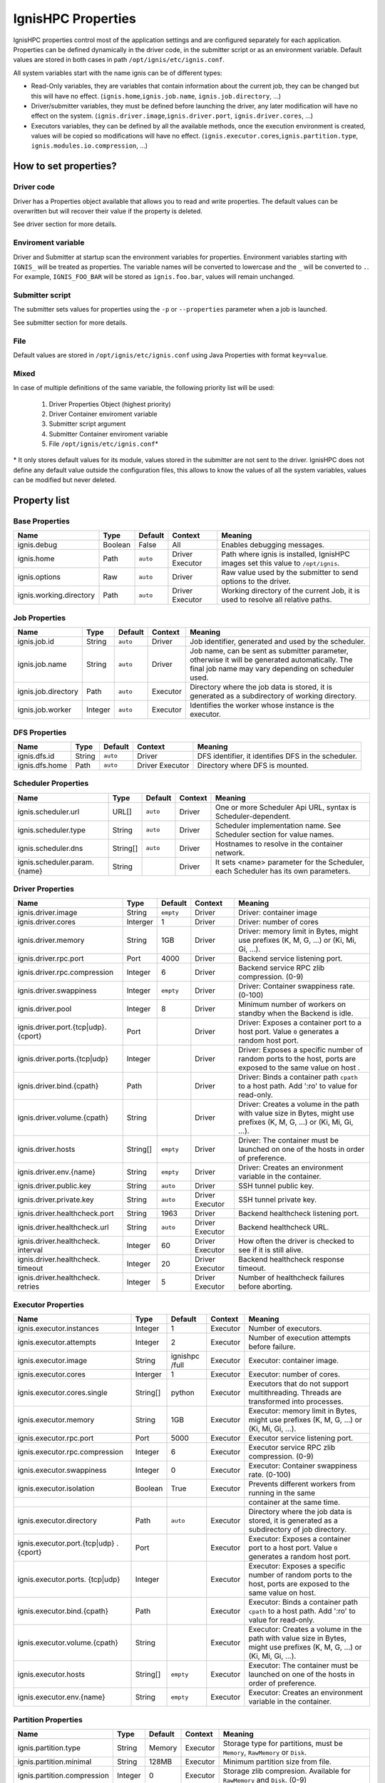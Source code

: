 ===================
IgnisHPC Properties
===================

IgnisHPC properties control most of the application settings and are configured separately for each application.
Properties can be defined dynamically in the driver code, in the submitter script or as an environment variable. Default
values are stored in both cases in path ``/opt/ignis/etc/ignis.conf``.

All system variables start with the name ignis can be of different types:

-  Read-Only variables, they are variables that contain information about the current job, they can be changed but this
   will have no effect. (``ignis.home``,\ ``ignis.job.name``, ``ignis.job.directory``, …)

-  Driver/submitter variables, they must be defined before launching the driver, any later modification will have no
   effect on the system. (``ignis.driver.image``,\ ``ignis.driver.port``, ``ignis.driver.cores``, …)

-  Executors variables, they can be defined by all the available methods, once the execution environment is created,
   values will be copied so modifications will have no effect. (``ignis.executor.cores``,\ ``ignis.partition.type``,
   ``ignis.modules.io.compression``, …)

----------------------
How to set properties?
----------------------

Driver code
^^^^^^^^^^^

Driver has a Properties object available that allows you to read and write properties. The default values can be
overwritten but will recover their value if the property is deleted.

See driver section for more details.

Enviroment variable
^^^^^^^^^^^^^^^^^^^

Driver and Submitter at startup scan the environment variables for properties. Environment variables starting with
``IGNIS_`` will be treated as properties. The variable names will be converted to lowercase and the ``_`` will be
converted to ``.``. For example, ``IGNIS_FOO_BAR`` will be stored as ``ignis.foo.bar``, values will remain unchanged.

Submitter script
^^^^^^^^^^^^^^^^

The submitter sets values for properties using the ``-p`` or ``--properties`` parameter when a job is launched.

See submitter section for more details.

File
^^^^

Default values are stored in ``/opt/ignis/etc/ignis.conf`` using Java Properties with format ``key=value``.


Mixed
^^^^^

In case of multiple definitions of the same variable, the following priority list will be used: 

  1. Driver Properties Object (highest priority) 
  2. Driver Container enviroment variable 
  3. Submitter script argument 
  4. Submitter Container enviroment variable 
  5. File ``/opt/ignis/etc/ignis.conf``\ \*

\* It only stores default values for its module, values stored in the submitter are not sent to the driver. IgnisHPC
does not define any default value outside the configuration files, this allows to know the values of all the system
variables, values can be modified but never deleted.


-----------------
Property list
-----------------

Base Properties
^^^^^^^^^^^^^^^
+-------------------------------+---------+---------+----------+------------------------------------------------------+
| Name                          | Type    | Default | Context  | Meaning                                              |
+===============================+=========+=========+==========+======================================================+
| ignis.debug                   | Boolean | False   | All      | Enables debugging messages.                          |
+-------------------------------+---------+---------+----------+------------------------------------------------------+
| ignis.home                    | Path    | ``auto``| Driver   | Path where ignis is installed, IgnisHPC images set   |
|                               |         |         | Executor | this value to ``/opt/ignis``.                        |
+-------------------------------+---------+---------+----------+------+-----------------------------------------------+
| ignis.options                 | Raw     | ``auto``| Driver   | Raw value used by the submitter to send options to   |
|                               |         |         |          | the driver.                                          |
+-------------------------------+---------+---------+----------+------+-----------------------------------------------+
| ignis.working.directory       | Path    | ``auto``| Driver   | Working directory of the current Job, it is used to  |
|                               |         |         | Executor | resolve all relative paths.                          |
+-------------------------------+---------+---------+----------+------------------------------------------------------+


Job Properties
^^^^^^^^^^^^^^
+-------------------------------+---------+---------+----------+------------------------------------------------------+
| Name                          | Type    | Default | Context  | Meaning                                              |
+===============================+=========+=========+==========+======================================================+
| ignis.job.id                  | String  | ``auto``| Driver   | Job identifier, generated and used by the scheduler. |    
+-------------------------------+---------+---------+----------+------------------------------------------------------+    
| ignis.job.name                | String  | ``auto``| Driver   | Job name, can be sent as submitter parameter,        |
|                               |         |         |          | otherwise it will be generated automatically. The    |
|                               |         |         |          | final job name may vary depending on scheduler used. |
+-------------------------------+---------+---------+----------+------------------------------------------------------+
| ignis.job.directory           | Path    | ``auto``| Executor | Directory where the job data is stored, it is        |
|                               |         |         |          | generated as a subdirectory of working directory.    |
+-------------------------------+---------+---------+----------+------------------------------------------------------+
| ignis.job.worker              | Integer | ``auto``| Executor | Identifies the worker whose instance is the executor.|                                                         
+-------------------------------+---------+---------+----------+------------------------------------------------------+


DFS Properties
^^^^^^^^^^^^^^
+-------------------------------+---------+---------+----------+------------------------------------------------------+
| Name                          | Type    | Default | Context  | Meaning                                              |
+===============================+=========+=========+==========+======================================================+
| ignis.dfs.id                  | String  | ``auto``| Driver   | DFS identifier, it identifies DFS in the scheduler.  |
+-------------------------------+---------+---------+----------+------------------------------------------------------+  
| ignis.dfs.home                | Path    | ``auto``| Driver   | Directory where DFS is mounted.                      |
|                               |         |         | Executor |                                                      |
+-------------------------------+---------+---------+----------+------------------------------------------------------+  


Scheduler Properties
^^^^^^^^^^^^^^^^^^^^
+-------------------------------+---------+---------+----------+------------------------------------------------------+
| Name                          | Type    | Default | Context  | Meaning                                              |
+===============================+=========+=========+==========+======================================================+
| ignis.scheduler.url           | URL[]   | ``auto``| Driver   | One or more Scheduler Api URL, syntax is             |  
|                               |         |         |          | Scheduler-dependent.                                 |
+-------------------------------+---------+---------+----------+------------------------------------------------------+  
| ignis.scheduler.type          | String  | ``auto``| Driver   | Scheduler implementation name. See Scheduler section |  
|                               |         |         |          | for value names.                                     |
+-------------------------------+---------+---------+----------+------------------------------------------------------+  
| ignis.scheduler.dns           | String[]| ``auto``| Driver   | Hostnames to resolve in the container network.       |  
+-------------------------------+---------+---------+----------+------------------------------------------------------+  
| ignis.scheduler.param.{name}  | String  |         | Driver   | It sets <name> parameter for the Scheduler,          | 
|                               |         |         |          | each Scheduler has its own parameters.               |
+-------------------------------+---------+---------+----------+------------------------------------------------------+  


Driver Properties
^^^^^^^^^^^^^^^^^
+-------------------------------+---------+---------+----------+------------------------------------------------------+
| Name                          | Type    | Default | Context  | Meaning                                              |
+===============================+=========+=========+==========+======================================================+
| ignis.driver.image            | String  |``empty``| Driver   | Driver: container image                              |
+-------------------------------+---------+---------+----------+------------------------------------------------------+  
| ignis.driver.cores            | Interger| 1       | Driver   | Driver: number of cores                              |
+-------------------------------+---------+---------+----------+------------------------------------------------------+  
| ignis.driver.memory           | String  | 1GB     | Driver   | Driver: memory limit in Bytes, might use prefixes    |
|                               |         |         |          | (K, M, G, ...) or (Ki, Mi, Gi, ...).                 |
+-------------------------------+---------+---------+----------+------------------------------------------------------+  
| ignis.driver.rpc.port         | Port    | 4000    | Driver   | Backend service listening port.                      |
+-------------------------------+---------+---------+----------+------------------------------------------------------+  
| ignis.driver.rpc.compression  | Integer | 6       | Driver   | Backend service RPC zlib compression. (0-9)          |
+-------------------------------+---------+---------+----------+------------------------------------------------------+  
| ignis.driver.swappiness       | Integer |``empty``| Driver   | Driver: Container swappiness rate. (0-100)           |
+-------------------------------+---------+---------+----------+------------------------------------------------------+  
| ignis.driver.pool             | Integer | 8       | Driver   | Minimum number of workers on standby when the Backend|
|                               |         |         |          | is idle.                                             |
+-------------------------------+---------+---------+----------+------------------------------------------------------+  
| ignis.driver.port.{tcp\|udp}. | Port    |         | Driver   | Driver: Exposes a container port to a host port.     |
| {cport}                       |         |         |          | Value ``0`` generates a random host port.            |
+-------------------------------+---------+---------+----------+------------------------------------------------------+  
| ignis.driver.ports.{tcp\|udp} | Integer |         | Driver   | Driver: Exposes a specific number of random ports to |
|                               |         |         |          | the host, ports are exposed to the same value on host|
|                               |         |         |          | .                                                    |
+-------------------------------+---------+---------+----------+------------------------------------------------------+  
| ignis.driver.bind.{cpath}     | Path    |         | Driver   | Driver: Binds a container path ``cpath`` to a host   |
|                               |         |         |          | path. Add ':ro' to value for read-only.              |
+-------------------------------+---------+---------+----------+------------------------------------------------------+  
| ignis.driver.volume.{cpath}   | String  |         | Driver   | Driver: Creates a volume in the path with value size |
|                               |         |         |          | in Bytes, might use prefixes (K, M, G, ...) or       |   
|                               |         |         |          | (Ki, Mi, Gi, ...).                                   |                                            
+-------------------------------+---------+---------+----------+------------------------------------------------------+  
| ignis.driver.hosts            | String[]|``empty``| Driver   | Driver: The container must be launched on one of the |
|                               |         |         |          | hosts in order of preference.                        |
+-------------------------------+---------+---------+----------+------------------------------------------------------+  
| ignis.driver.env.{name}       | String  |``empty``| Driver   | Driver: Creates an environment variable in the       |
|                               |         |         |          | container.                                           |
+-------------------------------+---------+---------+----------+------------------------------------------------------+  
| ignis.driver.public.key       | String  | ``auto``| Driver   | SSH tunnel public key.                               |
+-------------------------------+---------+---------+----------+------------------------------------------------------+  
| ignis.driver.private.key      | String  | ``auto``| Driver   | SSH tunnel private key.                              |
|                               |         |         | Executor |                                                      |  
+-------------------------------+---------+---------+----------+------------------------------------------------------+  
| ignis.driver.healthcheck.port | String  | 1963    | Driver   | Backend healthcheck listening port.                  |
+-------------------------------+---------+---------+----------+------------------------------------------------------+  
| ignis.driver.healthcheck.url  | String  | ``auto``| Driver   | Backend healthcheck URL.                             |
|                               |         |         | Executor |                                                      |
+-------------------------------+---------+---------+----------+------------------------------------------------------+  
| ignis.driver.healthcheck.     | Integer | 60      | Driver   | How often the driver is checked to see if it is still|
| interval                      |         |         | Executor | alive.                                               |
+-------------------------------+---------+---------+----------+------------------------------------------------------+  
| ignis.driver.healthcheck.     | Integer | 20      | Driver   | Backend healthcheck response timeout.                |
| timeout                       |         |         | Executor |                                                      |
+-------------------------------+---------+---------+----------+------------------------------------------------------+  
| ignis.driver.healthcheck.     | Integer | 5       | Driver   | Number of healthcheck failures before aborting.      |
| retries                       |         |         | Executor |                                                      |
+-------------------------------+---------+---------+----------+------------------------------------------------------+  



Executor Properties
^^^^^^^^^^^^^^^^^^^
+-------------------------------+---------+---------+----------+------------------------------------------------------+
| Name                          | Type    | Default | Context  | Meaning                                              |
+===============================+=========+=========+==========+======================================================+
| ignis.executor.instances      | Integer | 1       | Executor | Number of executors.                                 |
+-------------------------------+---------+---------+----------+------------------------------------------------------+ 
| ignis.executor.attempts       | Integer | 2       | Executor | Number of execution attempts before failure.         |
+-------------------------------+---------+---------+----------+------------------------------------------------------+ 
| ignis.executor.image          | String  | ignishpc| Executor | Executor: container image.                           |
|                               |         | /full   |          |                                                      |
+-------------------------------+---------+---------+----------+------------------------------------------------------+ 
| ignis.executor.cores          | Interger| 1       | Executor | Executor: number of cores.                           |
+-------------------------------+---------+---------+----------+------------------------------------------------------+ 
| ignis.executor.cores.single   | String[]| python  | Executor | Executors that do not support multithreading. Threads|
|                               |         |         |          | are transformed into processes.                      |
+-------------------------------+---------+---------+----------+------------------------------------------------------+ 
| ignis.executor.memory         | String  | 1GB     | Executor | Executor: memory limit in Bytes, might use prefixes  |
|                               |         |         |          | (K, M, G, ...) or (Ki, Mi, Gi, ...).                 |
+-------------------------------+---------+---------+----------+------------------------------------------------------+ 
| ignis.executor.rpc.port       | Port    | 5000    | Executor | Executor service listening port.                     |
+-------------------------------+---------+---------+----------+------------------------------------------------------+ 
| ignis.executor.rpc.compression| Integer | 6       | Executor | Executor service RPC zlib compression. (0-9)         |
+-------------------------------+---------+---------+----------+------------------------------------------------------+ 
| ignis.executor.swappiness     | Integer | 0       | Executor | Executor: Container swappiness rate. (0-100)         |
+-------------------------------+---------+---------+----------+------------------------------------------------------+ 
| ignis.executor.isolation      | Boolean | True    | Executor | Prevents different workers from running in the same  |
+-------------------------------+---------+---------+----------+------------------------------------------------------+ 
|                               |         |         |          | container at the same time.                          |
+-------------------------------+---------+---------+----------+------------------------------------------------------+ 
| ignis.executor.directory      | Path    | ``auto``| Executor | Directory where the job data is stored, it is        | 
|                               |         |         |          | generated as a subdirectory of job directory.        |
+-------------------------------+---------+---------+----------+------------------------------------------------------+ 
| ignis.executor.port.{tcp\|udp}| Port    |         | Executor | Executor: Exposes a container port to a host port.   |
| .{cport}                      |         |         |          | Value ``0`` generates a random host port.            |
+-------------------------------+---------+---------+----------+------------------------------------------------------+ 
| ignis.executor.ports.         | Integer |         | Executor | Executor: Exposes a specific number of random ports  |
| {tcp\|udp}                    |         |         |          | to the host, ports are exposed to the same value on  |  
|                               |         |         |          | host.                                                |                                                  
+-------------------------------+---------+---------+----------+------------------------------------------------------+ 
| ignis.executor.bind.{cpath}   | Path    |         | Executor | Executor: Binds a container path ``cpath`` to a host |
|                               |         |         |          | path. Add ':ro' to value for read-only.              |
+-------------------------------+---------+---------+----------+------------------------------------------------------+ 
| ignis.executor.volume.{cpath} | String  |         | Executor | Executor: Creates a volume in the path with value    |
|                               |         |         |          | size in Bytes, might use prefixes (K, M, G, ...) or  |
|                               |         |         |          | (Ki, Mi, Gi, ...).                                   |
+-------------------------------+---------+---------+----------+------------------------------------------------------+ 
| ignis.executor.hosts          | String[]|``empty``| Executor | Executor: The container must be launched on one of   |
|                               |         |         |          | the hosts in order of preference.                    |
+-------------------------------+---------+---------+----------+------------------------------------------------------+ 
| ignis.executor.env.{name}     | String  |``empty``| Executor | Executor: Creates an environment variable in the     |
|                               |         |         |          | container.                                           |
+-------------------------------+---------+---------+----------+------------------------------------------------------+ 


Partition Properties
^^^^^^^^^^^^^^^^^^^^
+-------------------------------+---------+---------+----------+------------------------------------------------------+
| Name                          | Type    | Default | Context  | Meaning                                              |
+===============================+=========+=========+==========+======================================================+
| ignis.partition.type          | String  | Memory  | Executor | Storage type for partitions, must be ``Memory``,     |
|                               |         |         |          | ``RawMemory`` or ``Disk``.                           |
+-------------------------------+---------+---------+----------+------------------------------------------------------+ 
| ignis.partition.minimal       | String  | 128MB   | Executor | Minimum partition size from file.                    |
+-------------------------------+---------+---------+----------+------------------------------------------------------+ 
| ignis.partition.compression   | Integer | 0       | Executor | Storage zlib compresion. Available for ``RawMemory`` |
|                               |         |         |          | and ``Disk``.  (0-9)                                 |
+-------------------------------+---------+---------+----------+------------------------------------------------------+ 
| ignis.partition.serialization | String  | native  | Executor | Type of serialization with executors of the same     |
|                               |         |         |          | language.                                            |
+-------------------------------+---------+---------+----------+------------------------------------------------------+ 


Transport Properties
^^^^^^^^^^^^^^^^^^^^
+-------------------------------+---------+---------+----------+------------------------------------------------------+
| Name                          | Type    | Default | Context  | Meaning                                              |
+===============================+=========+=========+==========+======================================================+
| ignis.transport.cores         | Float   | 0.0     | Executor | Number of threads used to execute a transport action |
|                               |         |         |          | at the same time. If the value is less than 1, the   |
|                               |         |         |          | value will be multiplied by ``ignis.executor.cores``.|
+-------------------------------+---------+---------+----------+------------------------------------------------------+ 
| ignis.transport.compression   | Integer | 0       | Executor | Transport zlib compresion. (0-9)                     |
+-------------------------------+---------+---------+----------+------------------------------------------------------+ 
| ignis.transport.ports         | Integer | 20      | Executor | Number of ports reserved for data exchange.          |
+-------------------------------+---------+---------+----------+------------------------------------------------------+ 
| ignis.transport.minimal       | String  | 100KB   | Executor | Minimum size to open a data transport channel,       |
|                               |         |         |          | otherwise it will be sent by RPC.                    |
+-------------------------------+---------+---------+----------+------------------------------------------------------+ 
| ignis.transport.element.size  | String  | 256B    | Executor | Average size per element to use as a reference when  |
|                               |         |         |          | it cannot be calculated.                             |
+-------------------------------+---------+---------+----------+------------------------------------------------------+ 


Module Properties
^^^^^^^^^^^^^^^^^
+-------------------------------+---------+---------+----------+------------------------------------------------------+
| Name                          | Type    | Default | Context  | Meaning                                              |
+===============================+=========+=========+==========+======================================================+
| ignis.modules.io.compression  | Integer | 0       | Executor | File zlib compresion. (0-9)                          |
+-------------------------------+---------+---------+----------+------------------------------------------------------+ 
| ignis.modules.io.cores        | Float   | 0.0     | Executor | Number of threads used to read/write files at the    |
|                               |         |         |          | same time. If the value is less than 1, the value    |
|                               |         |         |          | will be multiplied by ``ignis.executor.cores``.      |
+-------------------------------+---------+---------+----------+------------------------------------------------------+ 
| ignis.transport.compression   | Integer | 0       | Executor | Transport zlib compresion. (0-9)                     |  
+-------------------------------+---------+---------+----------+------------------------------------------------------+     
| ignis.modules.io.overwrite    | Boolean | False   | Executor | Output files are overwritten if they already exist.  |    
+-------------------------------+---------+---------+----------+------------------------------------------------------+ 
| ignis.modules.sort.samples    | Float   | 0.001   | Executor | Sampling size in the sort algorithm, number of       |       
|                               |         |         |          | samples is calculated using this value and the number|
|                               |         |         |          | of elements. If the value is greater than 1, it will |
|                               |         |         |          | be used as the number of samples.                    |
+-------------------------------+---------+---------+----------+------------------------------------------------------+  
| ignis.modules.sort.resampling | Boolean | False   | Executor | Samples from the sort algorithm are resampled for    |     
|                               |         |         |          | parallel processing. It is only useful if large      |
|                               |         |         |          | amounts of data are sorted or if the sample size is  |
|                               |         |         |          | very high.                                           |
+-------------------------------+---------+---------+----------+------------------------------------------------------+    
| ignis.modules.exchange.type   | String  | auto    | Executor | Algorithm used for data exchange, can be sync or     |      
|                               |         |         |          | async. Any other value selects the method that best  |
|                               |         |         |          | fits.                                                |
+-------------------------------+---------+---------+----------+------------------------------------------------------+ 
